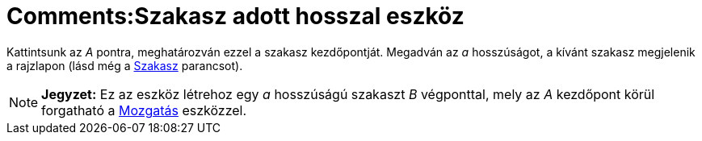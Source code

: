 = Comments:Szakasz adott hosszal eszköz
ifdef::env-github[:imagesdir: /hu/modules/ROOT/assets/images]

Kattintsunk az _A_ pontra, meghatározván ezzel a szakasz kezdőpontját. Megadván az _a_ hosszúságot, a kívánt szakasz
megjelenik a rajzlapon (lásd még a xref:/commands/Szakasz.adoc[Szakasz] parancsot).

[NOTE]
====

*Jegyzet:* Ez az eszköz létrehoz egy _a_ hosszúságú szakaszt _B_ végponttal, mely az _A_ kezdőpont körül forgatható a
xref:/tools/Mozgatás.adoc[Mozgatás] eszközzel.

====
